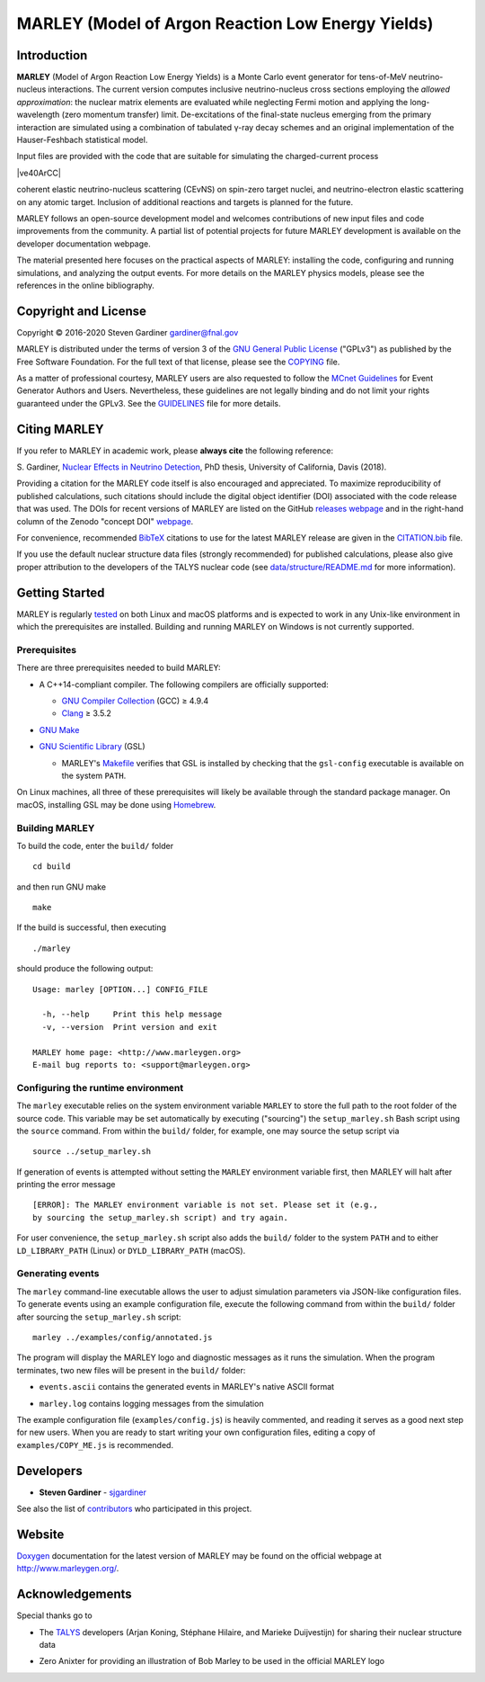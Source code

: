 MARLEY (Model of Argon Reaction Low Energy Yields)
==================================================

|platform| |License: GPL v3| |DOI|

|Build Status| |rel| |commits since|

Introduction
------------

.. overview-start

.. |gamma| unicode:: 0x3B3 .. lowercase gamma

**MARLEY** (Model of Argon Reaction Low Energy Yields) is a Monte Carlo event
generator for tens-of-MeV neutrino-nucleus interactions. The current version
computes inclusive neutrino-nucleus cross sections employing the *allowed
approximation*: the nuclear matrix elements are evaluated while neglecting
Fermi motion and applying the long-wavelength (zero momentum transfer) limit.
De-excitations of the final-state nucleus emerging from the primary interaction
are simulated using a combination of tabulated |gamma|-ray decay schemes and an
original implementation of the Hauser-Feshbach statistical model.

Input files are provided with the code that are suitable for simulating the
charged-current process

|ve40ArCC|

coherent elastic neutrino-nucleus scattering (CEvNS) on spin-zero target
nuclei, and neutrino-electron elastic scattering on any atomic target.
Inclusion of additional reactions and targets is planned for the future.

MARLEY follows an open-source development model and welcomes contributions
of new input files and code improvements from the community. A partial list
of potential projects for future MARLEY development is available
on the developer documentation webpage.

The material presented here focuses on the practical aspects of MARLEY:
installing the code, configuring and running simulations, and analyzing the
output events. For more details on the MARLEY physics models, please see the
references in the online bibliography.

.. |ve40ArCC| raw:: html

   <p align="center">&nu;<sub>e</sub>&nbsp;+&nbsp;<sup>40</sup>Ar&nbsp;&rarr;
   &nbsp;e<sup>&minus;</sup>&nbsp;+&nbsp;<sup>40</sup>K<sup>&ast;</sup>,</p>

.. overview-end

Copyright and License
---------------------

.. copyright-start-1

.. |copy| unicode:: 0xA9 .. copyright sign

Copyright |copy| 2016-2020 Steven Gardiner gardiner@fnal.gov

MARLEY is distributed under the terms of version 3 of the `GNU General Public
License <http://www.gnu.org/licenses/gpl-3.0-standalone.html>`__ ("GPLv3") as
published by the Free Software Foundation. For the full text of that license,
please see the `COPYING <COPYING>`__ file.

.. copyright-start-2
As a matter of professional courtesy, MARLEY users are also requested to follow
the `MCnet Guidelines <https://www.montecarlonet.org/GUIDELINES>`__ for Event
Generator Authors and Users. Nevertheless, these guidelines are not legally
binding and do not limit your rights guaranteed under the GPLv3.
See the `GUIDELINES <GUIDELINES>`__ file for more details.

Citing MARLEY
-------------

.. citing-start

If you refer to MARLEY in academic work, please **always cite** the following
reference:

S. Gardiner, `Nuclear Effects in Neutrino
Detection <http://doi.org/10.5281/zenodo.3903986>`__, PhD thesis,
University of California, Davis (2018).

Providing a citation for the MARLEY code itself is also encouraged and
appreciated. To maximize reproducibility of published calculations, such
citations should include the digital object identifier (DOI) associated with
the code release that was used. The DOIs for recent versions of MARLEY are
listed on the GitHub `releases webpage
<https://github.com/MARLEY-MC/marley/releases>`__ and in the right-hand column
of the Zenodo "concept DOI" `webpage
<https://doi.org/10.5281/zenodo.3901933>`__.

For convenience, recommended `BibTeX <http://www.bibtex.org/>`__ citations to
use for the latest MARLEY release are given in the `CITATION.bib
<CITATION.bib>`__ file.

.. citing-end

If you use the default nuclear structure data files (strongly recommended) for
published calculations, please also give proper attribution to the developers
of the TALYS nuclear code (see `data/structure/README.md
<data/structure/README.md>`__ for more information).

Getting Started
---------------

MARLEY is regularly `tested <https://travis-ci.org/github/MARLEY-MC/marley>`__
on both Linux and macOS platforms and is expected to work in any Unix-like
environment in which the prerequisites are installed. Building and running
MARLEY on Windows is not currently supported.

Prerequisites
~~~~~~~~~~~~~

There are three prerequisites needed to build MARLEY:

.. class:: open

.. |gte| unicode:: 0x2265 .. greater than or equal to sign

*  A C++14-compliant compiler. The following compilers are officially
   supported:

   -  `GNU Compiler Collection <https://gcc.gnu.org>`__ (GCC) |gte| 4.9.4

   -  `Clang <https://clang.llvm.org>`__ |gte| 3.5.2

*  `GNU Make <https://www.gnu.org/software/make/>`__

*  `GNU Scientific Library <https://www.gnu.org/software/gsl/>`__ (GSL)

   - MARLEY's `Makefile <build/Makefile>`__ verifies that GSL is installed by
     checking that the ``gsl-config`` executable is available on the system
     ``PATH``.

On Linux machines, all three of these prerequisites will likely be available
through the standard package manager. On macOS, installing GSL may be done
using `Homebrew <https://brew.sh/>`__.

Building MARLEY
~~~~~~~~~~~~~~~

To build the code, enter the ``build/`` folder

::

    cd build

and then run GNU make

::

    make

If the build is successful, then executing

::

    ./marley

should produce the following output:

::

    Usage: marley [OPTION...] CONFIG_FILE

      -h, --help     Print this help message
      -v, --version  Print version and exit

    MARLEY home page: <http://www.marleygen.org>
    E-mail bug reports to: <support@marleygen.org>

Configuring the runtime environment
~~~~~~~~~~~~~~~~~~~~~~~~~~~~~~~~~~~

The ``marley`` executable relies on the system environment variable ``MARLEY``
to store the full path to the root folder of the source code. This variable may
be set automatically by executing ("sourcing") the ``setup_marley.sh`` Bash
script using the ``source`` command. From within the ``build/`` folder, for
example, one may source the setup script via

::

    source ../setup_marley.sh

If generation of events is attempted without setting the ``MARLEY`` environment
variable first, then MARLEY will halt after printing the error message

::

    [ERROR]: The MARLEY environment variable is not set. Please set it (e.g.,
    by sourcing the setup_marley.sh script) and try again.

For user convenience, the ``setup_marley.sh`` script also adds the ``build/``
folder to the system ``PATH`` and to either ``LD_LIBRARY_PATH`` (Linux) or
``DYLD_LIBRARY_PATH`` (macOS).

Generating events
~~~~~~~~~~~~~~~~~

The ``marley`` command-line executable allows the user to adjust simulation
parameters via JSON-like configuration files. To generate events using an
example configuration file, execute the following command from within the
``build/`` folder after sourcing the ``setup_marley.sh`` script:

::

    marley ../examples/config/annotated.js

The program will display the MARLEY logo and diagnostic messages as it runs the
simulation. When the program terminates, two new files will be present in the
``build/`` folder:

.. class:: open

* ``events.ascii`` contains the generated events in MARLEY's native
  ASCII format

* ``marley.log`` contains logging messages from the simulation

The example configuration file (``examples/config.js``) is heavily commented,
and reading it serves as a good next step for new users. When you are ready to
start writing your own configuration files, editing a copy of
``examples/COPY_ME.js`` is recommended.

Developers
----------

.. class:: open

- **Steven Gardiner** - `sjgardiner <https://github.com/sjgardiner>`__

See also the list of `contributors
<https://github.com/MARLEY-MC/marley/contributors>`__ who participated in this
project.

Website
-------

`Doxygen <https://www.doxygen.org>`__ documentation for the latest version of
MARLEY may be found on the official webpage at http://www.marleygen.org/.

Acknowledgements
----------------

Special thanks go to

.. class:: open

- The `TALYS <http://talys.eu>`__ developers (Arjan Koning, Stéphane
  Hilaire, and Marieke Duijvestijn) for sharing their nuclear structure data

- Zero Anixter for providing an illustration of Bob Marley to be used
  in the official MARLEY logo

.. |platform| image:: https://img.shields.io/badge/platform-Linux%20%7C%20macOS-lightgrey

.. |License: GPL v3| image:: https://img.shields.io/badge/License-GPLv3-blue.svg
   :target: https://www.gnu.org/licenses/gpl-3.0

.. |DOI| image:: https://zenodo.org/badge/DOI/10.5281/zenodo.3901933.svg
   :target: https://doi.org/10.5281/zenodo.3901933

.. |Build Status| image:: https://travis-ci.org/MARLEY-MC/marley.svg?branch=master
   :target: https://travis-ci.org/MARLEY-MC/marley

.. |rel| image:: https://img.shields.io/github/v/release/MARLEY-MC/marley?include_prereleases
   :target: https://github.com/MARLEY-MC/marley/releases

.. |commits since| image:: https://img.shields.io/github/commits-since/MARLEY-MC/marley/latest/master
   :target: https://github.com/MARLEY-MC/marley/commits/master

